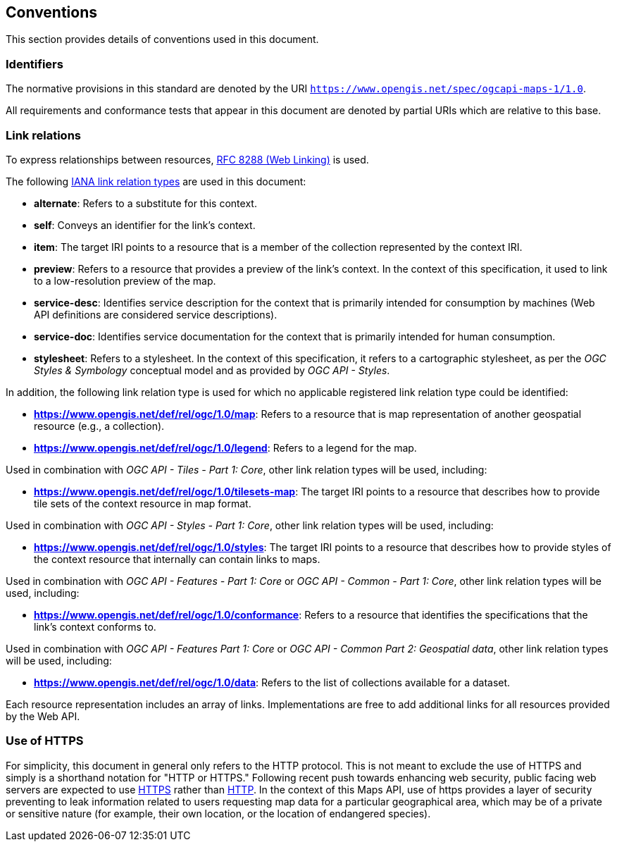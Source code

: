 == Conventions
This section provides details of conventions used in this document.

=== Identifiers

The normative provisions in this standard are denoted by the URI `https://www.opengis.net/spec/ogcapi-maps-1/1.0`.

All requirements and conformance tests that appear in this document are denoted by partial URIs which are relative to this base.

=== Link relations

To express relationships between resources, https://tools.ietf.org/rfc/rfc8288.txt[RFC 8288 (Web Linking)] is used.

The following https://www.iana.org/assignments/link-relations/link-relations.xhtml[IANA link relation types] are used in this document:

* **alternate**: Refers to a substitute for this context.

* **self**: Conveys an identifier for the link’s context.

* **item**: The target IRI points to a resource that is a member of the collection represented by the context IRI.

* **preview**: Refers to a resource that provides a preview of the link's context. In the context of this specification, it used to link to a low-resolution preview of the map.

* **service-desc**: Identifies service description for the context that is primarily intended for consumption by machines (Web API definitions are considered service descriptions).

* **service-doc**: Identifies service documentation for the context that is primarily intended for human consumption.

* **stylesheet**: Refers to a stylesheet. In the context of this specification, it refers to a cartographic stylesheet, as per the _OGC Styles & Symbology_ conceptual model and as provided by _OGC API - Styles_.

In addition, the following link relation type is used for which no applicable registered link relation type could be identified:

* **https://www.opengis.net/def/rel/ogc/1.0/map**: Refers to a resource that is map representation of another geospatial resource (e.g., a collection).
* **https://www.opengis.net/def/rel/ogc/1.0/legend**: Refers to a legend for the map.

Used in combination with _OGC API - Tiles - Part 1: Core_, other link relation types will be used, including:

* **https://www.opengis.net/def/rel/ogc/1.0/tilesets-map**: The target IRI points to a resource that describes how to provide tile sets of the context resource in map format.

Used in combination with _OGC API - Styles - Part 1: Core_, other link relation types will be used, including:

* **https://www.opengis.net/def/rel/ogc/1.0/styles**: The target IRI points to a resource that describes how to provide styles of the context resource that internally can contain links to maps.

Used in combination with _OGC API - Features - Part 1: Core_ or _OGC API - Common - Part 1: Core_, other link relation types will be used, including:

* **https://www.opengis.net/def/rel/ogc/1.0/conformance**: Refers to a resource that identifies the specifications that the link's context conforms to.

Used in combination with _OGC API - Features Part 1: Core_ or _OGC API - Common Part 2: Geospatial data_, other link relation types will be used, including:

* **https://www.opengis.net/def/rel/ogc/1.0/data**: Refers to the list of collections available for a dataset.

Each resource representation includes an array of links. Implementations are free to add additional links for all resources provided by the Web API.

=== Use of HTTPS

For simplicity, this document in general only refers to the HTTP protocol. This is not meant to exclude the use of HTTPS and simply is a shorthand notation for "HTTP or HTTPS."
Following recent push towards enhancing web security, public facing web servers are expected to use https://tools.ietf.org/html/rfc2818[HTTPS] rather than https://www.ietf.org/rfc/rfc2616.txt[HTTP].
In the context of this Maps API, use of https provides a layer of security preventing to leak information related to users requesting map data for a particular geographical area,
which may be of a private or sensitive nature (for example, their own location, or the location of endangered species).
